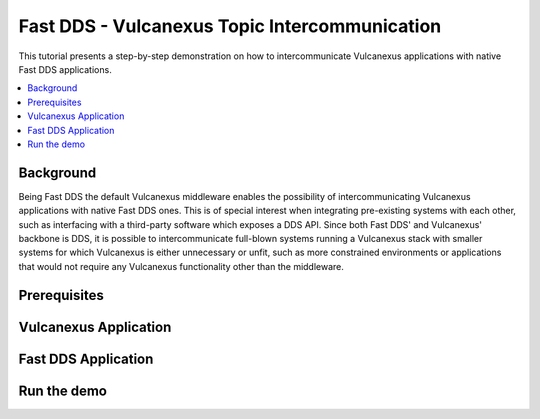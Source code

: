 .. _dds2vulcanexus_topic:

Fast DDS - Vulcanexus Topic Intercommunication
==============================================

This tutorial presents a step-by-step demonstration on how to intercommunicate Vulcanexus applications with native Fast DDS applications.

.. contents::
    :depth: 2
    :local:
    :backlinks: none

.. _dds2vulcanexus_topic_background:

Background
----------

Being Fast DDS the default Vulcanexus middleware enables the possibility of intercommunicating Vulcanexus applications with native Fast DDS ones.
This is of special interest when integrating pre-existing systems with each other, such as interfacing with a third-party software which exposes a DDS API.
Since both Fast DDS' and Vulcanexus' backbone is DDS, it is possible to intercommunicate full-blown systems running a Vulcanexus stack with smaller systems for which Vulcanexus is either unnecessary or unfit, such as more constrained environments or applications that would not require any Vulcanexus functionality other than the middleware.

.. uml::
    :align: center

    package "Controller MCU" {
        [Fast DDS Motor controller] as controller
    }

    package "Robot's main MCU" {
        [Vulcanexus path planner] => controller : <<DDS>>
    }

.. _dds2vulcanexus_topic_prerequisites:

Prerequisites
-------------

.. _dds2vulcanexus_topic_vulcanexus:

Vulcanexus Application
----------------------

.. _dds2vulcanexus_topic_fastdds:

Fast DDS Application
--------------------

.. _dds2vulcanexus_topic_run:

Run the demo
------------

